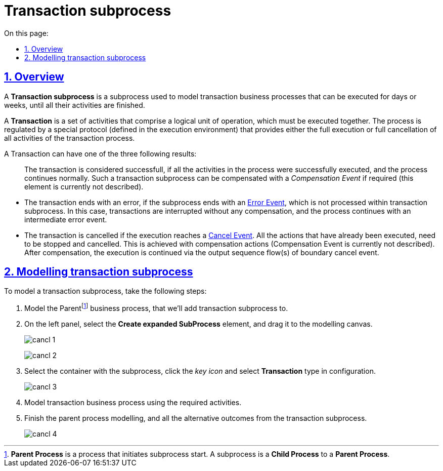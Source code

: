 //= Транзакційний підпроцес
= Transaction subprocess
:toc-title: On this page:
:toc: auto
:toclevels: 5
:experimental:
:sectnums:
:sectnumlevels: 5
:sectanchors:
:sectlinks:
:partnums:

//== Загальний опис
== Overview

//Транзакційний підпроцес (*Transaction subprocess*) -- це підпроцес, за допомогою якого реалізується моделювання бізнес-сценаріїв з транзакціями, виконання яких може тривати багато днів або тижнів, доки не буде завершено набір всіх активностей бізнес-процесу.
A *Transaction subprocess* is a subprocess used to model transaction business processes that can be executed for days or weeks, until all their activities are finished.

//Транзакція (*Transaction*) -- це набір активностей, які становлять логічну одиницю операції, що мають виконуватися неподільно. Такий процес регулюється спеціальним протоколом (визначеним у середовищі виконання), який забезпечує або повне виконання або повне скасування\анулювання всіх активностей транзакційного бізнес-процесу.
A *Transaction* is a set of activities that comprise a logical unit of operation, which must be executed together. The process is regulated by a special protocol (defined in the execution environment) that provides either the full execution or full cancellation of all activities of the transaction process.

//Транзакція може мати один з трьох наступних результатів: ::
A Transaction can have one of the three following results: ::

//* Транзакція вважається успішною, якщо всі дії у процесі успішно виконані, процес продовжується у звичайному режимі. Такий підпроцес транзакції, за потреби, може потім компенсуватися подією компенсації _Compensation Event_ (наразі робота елемента не розглядається).
The transaction is considered successfull, if all the activities in the process were successfully executed, and the process continues normally. Such a transaction subprocess can be compensated with a _Compensation Event_ if required (this element is currently not described).

//* Транзакція завершується помилкою, якщо підпроцес закінчується подією помилки (xref:bp-modeling/bp/bpmn/subprocesses/transaction-subprocess/error-event-transaction.adoc[Error Event]), яка не обробляється в межах підпроцесу транзакції. Тоді транзакції перериваються без будь-якої компенсації, а процес продовжується із проміжною подією помилки.
* The transaction ends with an error, if the subprocess ends with an xref:bp-modeling/bp/bpmn/subprocesses/transaction-subprocess/error-event-transaction.adoc[Error Event], which is not processed within transaction subprocess. In this case, transactions are interrupted without any compensation, and the process continues with an intermediate error event.

//* Транзакція скасовується, якщо виконання досягає події завершення скасування (xref:bp-modeling/bp/bpmn/subprocesses/transaction-subprocess/cancel-event.adoc[Cancel Event]). Усі дії, які вже були виконані в рамках процесу, при цьому необхідно припинити та скасувати. Це досягається шляхом виконання компенсаційних заходів (наразі робота елемента Compensation Event не розглядається). Після компенсації, виконання продовжується за потоком(-ами) вихідної послідовності граничної події скасування.
* The transaction is cancelled if the execution reaches a xref:bp-modeling/bp/bpmn/subprocesses/transaction-subprocess/cancel-event.adoc[Cancel Event]. All the actions that have already been executed, need to be stopped and cancelled. This is achieved with compensation actions (Compensation Event is currently not described). After compensation, the execution is continued via the output sequence flow(s) of boundary cancel event.

//== Моделювання транзакційного підпроцесу
== Modelling transaction subprocess

//Для моделювання транзакційного підпроцесу, необхідно:
To model a transaction subprocess, take the following steps:

//. Змоделюйте батьківськийfootnote:[_Батьківський_ або _основний_ процес (*Parent process*) -- процес, що ініціює запуск підпроцесу. Відносно батьківського процесу підпроцес є *Child*-процесом (*Child process*).] бізнес-процес, для якого необхідно додати транзакційний підпроцес (Transaction subprocess).
. Model the Parentfootnote:[*Parent Process* is a process that initiates subprocess start. A subprocess is a *Child Process* to a *Parent Process*.] business process, that we'll add transaction subprocess to.
//. На панелі інструментів зліва оберіть елемент  *Create expanded SubProcess* та перетягніть його до області моделювання.
. On the left panel, select the *Create expanded SubProcess* element, and drag it to the modelling canvas.

+
image:bp-modeling/bp/subprocesses/transaction/cancl_1.png[]

+
image:bp-modeling/bp/subprocesses/transaction/cancl_2.png[]
//. Виділіть контейнер із підпроцесом, натисніть _іконку ключа_ та оберіть у налаштуваннях тип *Transaction*, тобто транзакційний підпроцес.
. Select the container with the subprocess, click the _key icon_ and select *Transaction* type in configuration.

+
image:bp-modeling/bp/subprocesses/transaction/cancl_3.png[]
//. Змоделюйте бізнес-процес транзакції, із використанням необхідних активностей.
. Model transaction business process using the required activities.
//. Завершіть моделювання батьківського бізнес-процесу та всіх альтернативних виходів із транзакційного підпроцесу.
. Finish the parent process modelling, and all the alternative outcomes from the transaction subprocess.

+
image:bp-modeling/bp/subprocesses/transaction/cancl_4.png[]

